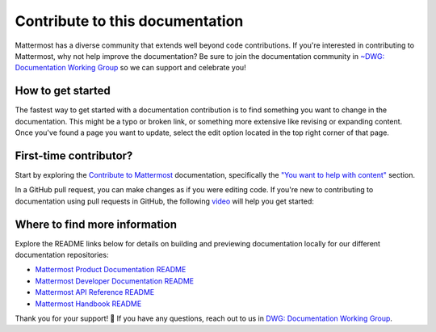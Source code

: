 Contribute to this documentation
================================

Mattermost has a diverse community that extends well beyond code contributions. If you're interested in contributing to Mattermost, why not help improve the documentation? Be sure to join the documentation community in `~DWG: Documentation Working Group <https://community.mattermost.com/core/channels/dwg-documentation-working-group>`_ so we can support and celebrate you!

How to get started
------------------

The fastest way to get started with a documentation contribution is to find something you want to change in the documentation. This might be a typo or broken link, or something more extensive like revising or expanding content. Once you've found a page you want to update, select the edit option |edit-on-github| located in the top right corner of that page. 

.. |edit-on-github| image:: ../images/edit-on-github.png
    :alt: Contribute to Mattermost documentation by selecting the Edit option located in the top right corner of any documentation page.
    :class: theme-icon

First-time contributor?
-----------------------

Start by exploring the `Contribute to Mattermost <https://mattermost.com/contribute/>`_ documentation, specifically the `"You want to help with content" <https://developers.mattermost.com/contribute/why-contribute/#you-want-to-help-with-content>`_ section.

In a GitHub pull request, you can make changes as if you were editing code. If you're new to contributing to documentation using pull requests in GitHub, the following `video <https://www.youtube.com/watch?v=V8ROl9wiHr8>`_ will help you get started:

.. raw:: html

   <div style="position: relative; padding-bottom: 50%; height: 0; overflow: hidden; max-width: 100%; height: auto;">
      <iframe src="https://www.youtube.com/embed/V8ROl9wiHr8" alt="Video on creating pull requests in GitHub" frameborder="0" allowfullscreen style="position: absolute; top: 0; left: 0; width: 100%; height: 95%;"></iframe>
   </div>

Where to find more information
------------------------------

Explore the README links below for details on building and previewing documentation locally for our different documentation repositories:

- `Mattermost Product Documentation README <https://github.com/mattermost/docs#readme>`_
- `Mattermost Developer Documentation README <https://github.com/mattermost/mattermost-developer-documentation/blob/master/README.md>`_
- `Mattermost API Reference README <https://github.com/mattermost/mattermost/blob/master/api/README.md>`_
- `Mattermost Handbook README <https://github.com/mattermost/mattermost-handbook/blob/0.2.1/README.md>`_

Thank you for your support! 💙 If you have any questions, reach out to us in `DWG: Documentation Working Group <https://community.mattermost.com/core/channels/dwg-documentation-working-group>`_.
